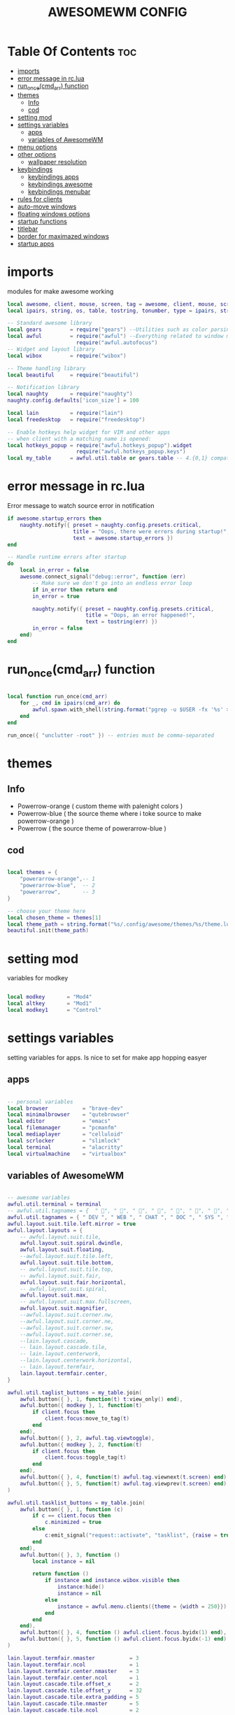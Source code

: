 #+TITLE: AWESOMEWM CONFIG
#+PROPERTY: header-args :tangle rc.lua
#+STARTUP: showeverything


* Table Of Contents :toc:
- [[#imports][imports]]
- [[#error-message-in-rclua][error message in rc.lua]]
- [[#run_oncecmd_arr-function][run_once(cmd_arr) function]]
- [[#themes][themes]]
  - [[#info][Info]]
  - [[#cod][cod]]
- [[#setting-mod][setting mod]]
- [[#settings-variables][settings variables]]
  - [[#apps][apps]]
  - [[#variables-of-awesomewm][variables of AwesomeWM]]
- [[#menu-options][menu options]]
- [[#other-options][other options]]
  - [[#wallpaper-resolution][wallpaper resolution]]
- [[#keybindings][keybindings]]
  - [[#keybindings-apps][keybindings apps]]
  - [[#keybindings-awesome][keybindings awesome]]
  - [[#keybindings-menubar][keybindings menubar]]
- [[#rules-for-clients][rules for clients]]
- [[#auto-move-windows][auto-move windows]]
- [[#floating-windows-options][floating windows options]]
- [[#startup-functions][startup functions]]
- [[#titlebar][titlebar]]
- [[#border-for-maximazed-windows][border for maximazed windows]]
- [[#startup-apps][startup apps]]

* imports
modules for make awesome working
#+BEGIN_SRC lua
local awesome, client, mouse, screen, tag = awesome, client, mouse, screen, tag
local ipairs, string, os, table, tostring, tonumber, type = ipairs, string, os, table, tostring, tonumber, type

-- Standard awesome library
local gears         = require("gears") --Utilities such as color parsing and objects
local awful         = require("awful") --Everything related to window managment
                      require("awful.autofocus")
-- Widget and layout library
local wibox         = require("wibox")

-- Theme handling library
local beautiful     = require("beautiful")

-- Notification library
local naughty       = require("naughty")
naughty.config.defaults['icon_size'] = 100

local lain          = require("lain")
local freedesktop   = require("freedesktop")

-- Enable hotkeys help widget for VIM and other apps
-- when client with a matching name is opened:
local hotkeys_popup = require("awful.hotkeys_popup").widget
                      require("awful.hotkeys_popup.keys")
local my_table      = awful.util.table or gears.table -- 4.{0,1} compatibility

#+END_SRC

#+RESULTS:

* error message in rc.lua
Error message to watch source error in notification
#+BEGIN_SRC lua
if awesome.startup_errors then
    naughty.notify({ preset = naughty.config.presets.critical,
                     title = "Oops, there were errors during startup!",
                     text = awesome.startup_errors })
end

-- Handle runtime errors after startup
do
    local in_error = false
    awesome.connect_signal("debug::error", function (err)
        -- Make sure we don't go into an endless error loop
        if in_error then return end
        in_error = true

        naughty.notify({ preset = naughty.config.presets.critical,
                         title = "Oops, an error happened!",
                         text = tostring(err) })
        in_error = false
    end)
end

#+END_SRC
* run_once(cmd_arr) function
#+BEGIN_SRC lua

local function run_once(cmd_arr)
    for _, cmd in ipairs(cmd_arr) do
        awful.spawn.with_shell(string.format("pgrep -u $USER -fx '%s' > /dev/null || (%s)", cmd, cmd))
    end
end

run_once({ "unclutter -root" }) -- entries must be comma-separated

#+END_SRC
* themes
** Info
   - Powerrow-orange ( custom theme with palenight colors )
   - Powerrow-blue ( the source theme where i toke source to make powerrow-orange )
   - Powerrow ( the source theme of powerarrow-blue )

** cod
#+BEGIN_SRC lua

local themes = {
    "powerarrow-orange",-- 1
    "powerarrow-blue",  -- 2
    "powerarrow",       -- 3
}

-- choose your theme here
local chosen_theme = themes[1]
local theme_path = string.format("%s/.config/awesome/themes/%s/theme.lua", os.getenv("HOME"), chosen_theme)
beautiful.init(theme_path)

#+END_SRC

* setting mod
variables for modkey

#+BEGIN_SRC lua

local modkey       = "Mod4"
local altkey       = "Mod1"
local modkey1      = "Control"

#+END_SRC
* settings variables
setting variables for apps. Is nice to set for make app hopping easyer
** apps
#+BEGIN_SRC lua

-- personal variables
local browser           = "brave-dev"
local minimalbrowser    = "qutebrowser"
local editor            = "emacs"
local filemanager       = "pcmanfm"
local mediaplayer       = "celluloid"
local scrlocker         = "slimlock"
local terminal          = "alacritty"
local virtualmachine    = "virtualbox"

#+END_SRC
** variables of AwesomeWM
#+BEGIN_SRC lua

-- awesome variables
awful.util.terminal = terminal
-- awful.util.tagnames = {  " ", " ", " ", " ", " ", " ", " ", " ", " ", " "  }
awful.util.tagnames = { " DEV ", " WEB ", " CHAT ", " DOC ", " SYS ", " MUS ", " VID ", " GFX " , " VBOX "}
awful.layout.suit.tile.left.mirror = true
awful.layout.layouts = {
    -- awful.layout.suit.tile,
    awful.layout.suit.spiral.dwindle,
    awful.layout.suit.floating,
    --awful.layout.suit.tile.left,
    awful.layout.suit.tile.bottom,
    -- awful.layout.suit.tile.top,
    -- awful.layout.suit.fair,
    awful.layout.suit.fair.horizontal,
    -- awful.layout.suit.spiral,
    awful.layout.suit.max,
    -- awful.layout.suit.max.fullscreen,
    awful.layout.suit.magnifier,
    --awful.layout.suit.corner.nw,
    --awful.layout.suit.corner.ne,
    --awful.layout.suit.corner.sw,
    --awful.layout.suit.corner.se,
    --lain.layout.cascade,
    -- lain.layout.cascade.tile,
    -- lain.layout.centerwork,
    --lain.layout.centerwork.horizontal,
    -- lain.layout.termfair,
    lain.layout.termfair.center,
}

awful.util.taglist_buttons = my_table.join(
    awful.button({ }, 1, function(t) t:view_only() end),
    awful.button({ modkey }, 1, function(t)
        if client.focus then
            client.focus:move_to_tag(t)
        end
    end),
    awful.button({ }, 2, awful.tag.viewtoggle),
    awful.button({ modkey }, 2, function(t)
        if client.focus then
            client.focus:toggle_tag(t)
        end
    end),
    awful.button({ }, 4, function(t) awful.tag.viewnext(t.screen) end),
    awful.button({ }, 5, function(t) awful.tag.viewprev(t.screen) end)
)

awful.util.tasklist_buttons = my_table.join(
    awful.button({ }, 1, function (c)
        if c == client.focus then
            c.minimized = true
        else
            c:emit_signal("request::activate", "tasklist", {raise = true})
        end
    end),
    awful.button({ }, 3, function ()
        local instance = nil

        return function ()
            if instance and instance.wibox.visible then
                instance:hide()
                instance = nil
            else
                instance = awful.menu.clients({theme = {width = 250}})
            end
        end
    end),
    awful.button({ }, 4, function () awful.client.focus.byidx(1) end),
    awful.button({ }, 5, function () awful.client.focus.byidx(-1) end)
)

lain.layout.termfair.nmaster           = 3
lain.layout.termfair.ncol              = 1
lain.layout.termfair.center.nmaster    = 3
lain.layout.termfair.center.ncol       = 1
lain.layout.cascade.tile.offset_x      = 2
lain.layout.cascade.tile.offset_y      = 32
lain.layout.cascade.tile.extra_padding = 5
lain.layout.cascade.tile.nmaster       = 5
lain.layout.cascade.tile.ncol          = 2

beautiful.init(string.format(gears.filesystem.get_configuration_dir() .. "/themes/%s/theme.lua", chosen_theme))

beautiful.useless_gap = 10
#+END_SRC
* menu options
#+BEGIN_SRC lua
-- awesome menus
local myawesomemenu = {
    { "hotkeys", function() return false, hotkeys_popup.show_help end },
    { "manual", terminal .. " -e 'man awesome'" },
    { "edit config", terminal.." vim /home/dt/.config/awesome/rc.lua" },
    { "arandr", "arandr" },
    { "restart", awesome.restart },
}

awful.util.mymainmenu = freedesktop.menu.build({
    icon_size = beautiful.menu_height or 16,
    before = {
        { "Awesome", myawesomemenu, beautiful.awesome_icon },
        --{ "Atom", "atom" },
        -- other triads can be put here
    },
    after = {
        { "Terminale", terminal },
        { "Esci", function() awesome.quit() end },
        { "Sospendi", "systemctl suspend" },
        { "Riavvia", "systemctl reboot" },
        { "Spegni", "systemctl poweroff" },
        -- other triads can be put here
    }
})
--menubar.utils.terminal = terminal -- Set the Menubar terminal for applications that require it

#+END_SRC

#+RESULTS:

* other options
some wallpaper options, util for wms
** wallpaper resolution
#+BEGIN_SRC lua

-- Re-set wallpaper when a screen's geometry changes (e.g. different resolution)
screen.connect_signal("property::geometry", function(s)
    -- Wallpaper
    if beautiful.wallpaper then
        local wallpaper = beautiful.wallpaper
        -- If wallpaper is a function, call it with the screen
        if type(wallpaper) == "function" then
            wallpaper = wallpaper(s)
        end
        gears.wallpaper.maximized(wallpaper, s, true)
    end
end)
awful.screen.connect_for_each_screen(function(s) beautiful.at_screen_connect(s) end)

root.buttons(my_table.join(
    awful.button({ }, 3, function () awful.util.mymainmenu:toggle() end),
    awful.button({ }, 4, awful.tag.viewnext),
    awful.button({ }, 5, awful.tag.viewprev)
))

#+END_SRC

* keybindings
** keybindings apps
keybindings for apps
#+BEGIN_SRC lua

globalkeys = my_table.join(

    -- {{{ Personal keybindings
    -- dmenu
    awful.key({ modkey, "Shift" }, "Return",
    function ()
        awful.util.spawn("dmenu_run")
    end,
    {description = "show dmenu", group = "hotkeys"}),

    awful.key({ modkey, "Shift" }, "c",
    function()
      awful.util.spawn("sh /home/kito/.dmenu/dmenu-edit-config.sh")
    end,
    {description = "show dmenu config script", group = "hotkeys"}),

    awful.key({ modkey, "Shift" }, "x",
    function()
      awful.util.spawn("sh /home/kito/.dmenu/powermenu-dmenu.sh")
    end,
    {description = "show dmenu powermenu script", group = "hotkeys"}),
    
    awful.key({ modkey, "Shift" }, "q",
    function()
      awful.util.spawn("sh /home/kito/.dmenu/dmenu-qute.sh")
    end,
    {description = "show dmenu qutebrowser script", group = "hotkeys"}),
    
    awful.key({ modkey, "Shift" }, "s",
    function()
      awful.util.spawn("sh /home/kito/.dmenu/dmenu-scrot.sh")
    end,
    {description = "show dmenu screenshot script", group = "hotkeys"}),
    --spawn alacritty
    awful.key({modkey},"Return",
    function () awful.util.spawn( terminal ) end,
    {description = "spawn a terminal", group = "hotkeys"}),

    --browser
    awful.key({ modkey, modkey1 }, "b", function () awful.util.spawn(browser) end,
        {description = "Spawn Extended browser" , group = "gui apps" }),
    awful.key({ modkey, modkey1 }, "q", function () awful.util.spawn(minimalbrowser) end,
        {description = "Spawn minimal browser" , group = "gui apps"}),

    --emacs
    awful.key({ modkey, altkey }, "e", function () awful.util.spawn("emacsclient -c -a ''") end,
        {description = "emacs" , group = "IDE" }),
    awful.key({ modkey, altkey }, "c",function () awful.util.spawn("emacsclient -c -a '' --eval '(calendar)'") end,
        {description = "emacs calendar", group = "gui apps"}),
    awful.key({ modkey, altkey }, "d",function () awful.util.spawn("emacsclient -c -a '' --eval '(dired nil)'") end,
        {description = "emacs file manager ", group = "gui apps"}),
    awful.key({ modkey, altkey }, "s",function () awful.util.spawn("emacsclient -c -a '' --eval '(eshell)'") end,
        {description = "emacs eshell", group = "gui apps"}),
    awful.key({ modkey, altkey }, "f",function () awful.util.spawn("emacsclient -c -a '' --eval '(elfeed)'") end,
        {description = "emacs feed reader", group = "gui apps"}),
     -- screenshots
     awful.key({modkey},"Print", function() awful.util.spawn("gnome-screenshot -i") end,
        {description = "Gnome screenshot", group = "screenshots"}),

     -- file manager
    awful.key({modkey, modkey1},"f", function() awful.util.spawn("pcmanfm") end,
    {description = "pcmanfm file manager", group ="gui apps"}),
    --chat client
    awful.key({modkey, modkey1},"c",function() awful.util.spawn("ferdi") end,
    {decription = "chat client", group="gui apps"}),
    -- rofi
    awful.key({modkey},"r",function() awful.util.spawn("rofi -show drun")end,
    {description = "rofi launcher", group="launcher"}),
    -- Yui
    awful.key({modkey},"y",function() awful.util.spawn("./mnt/103C02053C01E696/programmi/python/Yui/UnixVersion/yui") end,
    {description = "Assistente digitale Yui", group="Assistente digitale"}),
#+END_SRC

#+RESULTS:

** keybindings awesome

keybindings for awesome
#+BEGIN_SRC lua

    -- Hotkeys Awesome

    awful.key({ modkey,           }, "s",      hotkeys_popup.show_help,
        {description = "show help", group="awesome"}),

    -- Tag browsing with modkey
    awful.key({ altkey ,modkey1}, "Left",   awful.tag.viewprev,
        {description = "view previous", group = "tag"}),
    awful.key({ modkey1,altkey}, "Right",  awful.tag.viewnext,
        {description = "view next", group = "tag"}),
    awful.key({ altkey,           }, "Escape", awful.tag.history.restore,
        {description = "go back", group = "tag"}),

     -- Tag browsing alt + tab
    awful.key({ altkey,           }, "Tab",   awful.tag.viewnext,
        {description = "view next", group = "tag"}),
    awful.key({ altkey, "Shift"   }, "Tab",  awful.tag.viewprev,
        {description = "view previous", group = "tag"}),

     -- Tag browsing modkey + tab
    awful.key({ modkey,           }, "Tab",   awful.tag.viewnext,
        {description = "view next", group = "tag"}),
    awful.key({ modkey, "Shift"   }, "Tab",  awful.tag.viewprev,
        {description = "view previous", group = "tag"}),


    -- Non-empty tag browsing
    --awful.key({ modkey }, "Left", function () lain.util.tag_view_nonempty(-1) end,
              --{description = "view  previous nonempty", group = "tag"}),
   -- awful.key({ modkey }, "Right", function () lain.util.tag_view_nonempty(1) end,
             -- {description = "view  previous nonempty", group = "tag"}),

    -- Default client focus
    awful.key({ altkey,           }, "j",
        function ()
            awful.client.focus.byidx( 1)
        end,
        {description = "focus next by index", group = "client"}
    ),
    awful.key({ altkey,           }, "k",
        function ()
            awful.client.focus.byidx(-1)
        end,
        {description = "focus previous by index", group = "client"}
    ),

    -- By direction client focus
    awful.key({ modkey }, "j",
        function() awful.client.focus.global_bydirection("down")
            if client.focus then client.focus:raise() end
        end,
        {description = "focus down", group = "client"}),
    awful.key({ modkey }, "k",
        function()
            awful.client.focus.global_bydirection("up")
            if client.focus then client.focus:raise() end
        end,
        {description = "focus up", group = "client"}),
    awful.key({ modkey }, "h",
        function()
            awful.client.focus.global_bydirection("left")
            if client.focus then client.focus:raise() end
        end,
        {description = "focus left", group = "client"}),
    awful.key({  modkey }, "l",
        function()
            awful.client.focus.global_bydirection("right")
            if client.focus then client.focus:raise() end
        end,
        {description = "focus right", group = "client"}),


        -- By direction client focus with arrows
        awful.key({  modkey }, "Down",
            function()
                awful.client.focus.global_bydirection("down")
                if client.focus then client.focus:raise() end
            end,
            {description = "focus down", group = "client"}),
        awful.key({ modkey }, "Up",
            function()
                awful.client.focus.global_bydirection("up")
                if client.focus then client.focus:raise() end
            end,
            {description = "focus up", group = "client"}),
        awful.key({ modkey }, "Left",
            function()
                awful.client.focus.global_bydirection("left")
                if client.focus then client.focus:raise() end
            end,
            {description = "focus left", group = "client"}),
        awful.key({ modkey }, "Right",
            function()
                awful.client.focus.global_bydirection("right")
                if client.focus then client.focus:raise() end
            end,
            {description = "focus right", group = "client"}),



    awful.key({ modkey,           }, "w", function () awful.util.mymainmenu:show() end,
              {description = "show main menu", group = "awesome"}),

    -- Layout manipulation
    awful.key({ modkey, "Shift"   }, "j", function () awful.client.swap.byidx(  1)    end,
              {description = "swap with next client by index", group = "client"}),
    awful.key({ modkey, "Shift"   }, "k", function () awful.client.swap.byidx( -1)    end,
              {description = "swap with previous client by index", group = "client"}),
    awful.key({ modkey }, ".", function () awful.screen.focus_relative( 1) end,
              {description = "focus the next screen", group = "screen"}),
    awful.key({ modkey }, ",", function () awful.screen.focus_relative(-1) end,
              {description = "focus the previous screen", group = "screen"}),
    awful.key({ modkey,           }, "u", awful.client.urgent.jumpto,
              {description = "jump to urgent client", group = "client"}),
    awful.key({ modkey1,           }, "Tab",
        function ()
            awful.client.focus.history.previous()
            if client.focus then
                client.focus:raise()
            end
        end,
        {description = "go back", group = "client"}),

    -- Show/Hide Wibox
    awful.key({ modkey }, "b", function ()
            for s in screen do
                s.mywibox.visible = not s.mywibox.visible
                if s.mybottomwibox then
                    s.mybottomwibox.visible = not s.mybottomwibox.visible
                end
            end
        end,
        {description = "toggle wibox", group = "awesome"}),

    -- On the fly useless gaps change
    awful.key({ altkey, "Control" }, "j", function () lain.util.useless_gaps_resize(1) end,
              {description = "increment useless gaps", group = "tag"}),
    awful.key({ altkey, "Control" }, "l", function () lain.util.useless_gaps_resize(-1) end,
              {description = "decrement useless gaps", group = "tag"}),

    -- Dynamic tagging
    awful.key({ modkey, "Shift" }, "n", function () lain.util.add_tag() end,
              {description = "add new tag", group = "tag"}),
    awful.key({ modkey, "Control" }, "r", function () lain.util.rename_tag() end,
              {description = "rename tag", group = "tag"}),
    awful.key({ altkey, "Shift" }, "Left", function () lain.util.move_tag(-1) end,
              {description = "move tag to the left", group = "tag"}),
    awful.key({ altkey, "Shift" }, "Right", function () lain.util.move_tag(1) end,
              {description = "move tag to the right", group = "tag"}),
    awful.key({ modkey, "Shift" }, "d", function () lain.util.delete_tag() end,
              {description = "delete tag", group = "tag"}),

    -- Standard program
    awful.key({ modkey, "Shift" }, "r", awesome.restart,
              {description = "reload awesome", group = "awesome"}),
    awful.key({ modkey, "Shift"   }, "q",  function () awful.spawn.with_shell( '~/.dmenu/prompt "are you sure?" "killall awesome"' ) end,
              {description = "quit awesome", group = "awesome"}),

    awful.key({ altkey, "Shift"   }, "l",     function () awful.tag.incmwfact( 0.05)          end,
              {description = "increase master width factor", group = "layout"}),
    awful.key({ altkey, "Shift"   }, "h",     function () awful.tag.incmwfact(-0.05)          end,
              {description = "decrease master width factor", group = "layout"}),
    awful.key({ modkey, "Shift"   }, "v",     function () awful.tag.incnmaster( 1, nil, true) end,
              {description = "increase the number of master clients", group = "layout"}),
    awful.key({ modkey, "Shift"   }, "o",     function () awful.tag.incnmaster(-1, nil, true) end,
              {description = "decrease the number of master clients", group = "layout"}),
    awful.key({ modkey, "Control" }, "h",     function () awful.tag.incncol( 1, nil, true)    end,
              {description = "increase the number of columns", group = "layout"}),
    awful.key({ modkey, "Control" }, "l",     function () awful.tag.incncol(-1, nil, true)    end,
              {description = "decrease the number of columns", group = "layout"}),
    awful.key({ modkey,           }, "space", function () awful.layout.inc( 1)                end,
              {description = "select next", group = "layout"}),
    --awful.key({ modkey, "Shift"   }, "space", function () awful.layout.inc(-1)                end,
             -- {description = "select previous", group = "layout"}),

    awful.key({ modkey, "Control" }, "n",
              function ()
                  local c = awful.client.restore()
                  -- Focus restored client
                  if c then
                      client.focus = c
                      c:raise()
                  end
              end,
              {description = "restore minimized", group = "client"}),

    -- Dropdown application
    awful.key({ modkey, }, "z", function () awful.screen.focused().quake:toggle() end,
              {description = "dropdown application", group = "super"}),

    -- Widgets popups
    awful.key({ altkey, }, "c", function () lain.widget.calendar.show(7) end,
              {description = "show calendar", group = "widgets"}),
    awful.key({ altkey, }, "h", function () if beautiful.fs then beautiful.fs.show(7) end end,
              {description = "show filesystem", group = "widgets"}),
    awful.key({ altkey, }, "w", function () if beautiful.weather then beautiful.weather.show(7) end end,
              {description = "show weather", group = "widgets"}),

    -- Brightness
    awful.key({ }, "XF86MonBrightnessUp", function () os.execute("xbacklight -inc 10") end,
              {description = "+10%", group = "hotkeys"}),
    awful.key({ }, "XF86MonBrightnessDown", function () os.execute("xbacklight -dec 10") end,
              {description = "-10%", group = "hotkeys"}),

    -- Copy primary to clipboard (terminals to gtk)
    awful.key({ modkey }, "c", function () awful.spawn.with_shell("xsel | xsel -i -b") end,
              {description = "copy terminal to gtk", group = "hotkeys"}),
    -- Copy clipboard to primary (gtk to terminals)
    awful.key({ modkey }, "v", function () awful.spawn.with_shell("xsel -b | xsel") end,
              {description = "copy gtk to terminal", group = "hotkeys"}),

#+END_SRC
** keybindings menubar

keybindings for menus
#+BEGIN_SRC lua

    -- Default
    --[[ Menubar

    awful.key({ modkey }, "p", function() menubar.show() end,
              {description = "show the menubar", group = "super"})
    --]]

    awful.key({ altkey, "Shift" }, "x",
              function ()
                  awful.prompt.run {
                    prompt       = "Run Lua code: ",
                    textbox      = awful.screen.focused().mypromptbox.widget,
                    exe_callback = awful.util.eval,
                    history_path = awful.util.get_cache_dir() .. "/history_eval"
                  }
              end,
              {description = "lua execute prompt", group = "awesome"})
    --]]
)

clientkeys = my_table.join(
    awful.key({ altkey, "Shift"   }, "m",      lain.util.magnify_client,
              {description = "magnify client", group = "client"}),
    awful.key({ modkey,           }, "f",
        function (c)
            c.fullscreen = not c.fullscreen
            c:raise()
        end,
        {description = "toggle fullscreen", group = "client"}),
    awful.key({ modkey }, "q",      function (c) c:kill()                         end,
              {description = "close", group = "hotkeys"}),
    awful.key({ modkey, "Shift" }, "space",  awful.client.floating.toggle                     ,
              {description = "toggle floating", group = "client"}),
    awful.key({ modkey, "Control" }, "Return", function (c) c:swap(awful.client.getmaster()) end,
              {description = "move to master", group = "client"}),
    awful.key({ modkey,           }, "o",      function (c) c:move_to_screen()               end,
              {description = "move to screen", group = "client"}),
    awful.key({ modkey,           }, "t",      function (c) c.ontop = not c.ontop            end,
              {description = "toggle keep on top", group = "client"}),
    awful.key({ modkey,           }, "n",
        function (c)
            -- The client currently has the input focus, so it cannot be
            -- minimized, since minimized clients can't have the focus.
            c.minimized = true
        end ,
        {description = "minimize", group = "client"}),
    awful.key({ modkey,           }, "m",
        function (c)
            c.maximized = not c.maximized
            c:raise()
        end ,
        {description = "maximize", group = "client"})
)

-- Bind all key numbers to tags.
-- Be careful: we use keycodes to make it works on any keyboard layout.
-- This should map on the top row of your keyboard, usually 1 to 9.
for i = 1, 9 do
    -- Hack to only show tags 1 and 9 in the shortcut window (mod+s)
    local descr_view, descr_toggle, descr_move, descr_toggle_focus
    if i == 1 or i == 9 then
        descr_view = {description = "view tag #", group = "tag"}
        descr_toggle = {description = "toggle tag #", group = "tag"}
        descr_move = {description = "move focused client to tag #", group = "tag"}
        descr_toggle_focus = {description = "toggle focused client on tag #", group = "tag"}
    end
    globalkeys = my_table.join(globalkeys,
        -- View tag only.
        awful.key({ modkey }, "#" .. i + 9,
                  function ()
                        local screen = awful.screen.focused()
                        local tag = screen.tags[i]
                        if tag then
                           tag:view_only()
                        end
                  end,
                  descr_view),
        -- Toggle tag display.
        awful.key({ modkey, "Control" }, "#" .. i + 9,
                  function ()
                      local screen = awful.screen.focused()
                      local tag = screen.tags[i]
                      if tag then
                         awful.tag.viewtoggle(tag)
                      end
                  end,
                  descr_toggle),
        -- Move client to tag.
        awful.key({ modkey, "Shift" }, "#" .. i + 9,
                  function ()
                      if client.focus then
                          local tag = client.focus.screen.tags[i]
                          if tag then
                              client.focus:move_to_tag(tag)
                          end
                     end
                  end,
                  descr_move),
        -- Toggle tag on focused client.
        awful.key({ modkey, "Control", "Shift" }, "#" .. i + 9,
                  function ()
                      if client.focus then
                          local tag = client.focus.screen.tags[i]
                          if tag then
                              client.focus:toggle_tag(tag)
                          end
                      end
                  end,
                  descr_toggle_focus)
    )
end

clientbuttons = gears.table.join(
    awful.button({ }, 1, function (c)
        c:emit_signal("request::activate", "mouse_click", {raise = true})
    end),
    awful.button({ modkey }, 1, function (c)
        c:emit_signal("request::activate", "mouse_click", {raise = true})
        awful.mouse.client.move(c)
    end),
    awful.button({ modkey }, 3, function (c)
        c:emit_signal("request::activate", "mouse_click", {raise = true})
        awful.mouse.client.resize(c)
    end)
    )

-- Set keys
root.keys(globalkeys)

#+END_SRC
* rules for clients
#+BEGIN_SRC lua

-- Rules to apply to new clients (through the "manage" signal).
awful.rules.rules = {
    -- All clients will match this rule.
    { rule = { },
      properties = { border_width = beautiful.border_width,
                     border_color = beautiful.border_normal,
                     focus = awful.client.focus.filter,
                     raise = true,
                     keys = clientkeys,
                     buttons = clientbuttons,
                     screen = awful.screen.preferred,
                     placement = awful.placement.no_overlap+awful.placement.no_offscreen,
                     size_hints_honor = false
     }
    },

#+END_SRC
* auto-move windows
automove in right tags, for productivity
#+BEGIN_SRC lua

    -- Titlebars
    { rule_any = { type = { "dialog", "normal" } },
      properties = { titlebars_enabled = false } },

    -- Set applications to always map on the tag 1 on screen 1.
    -- find class or role via xprop command
    --{ rule = { class = browser1 },
      --properties = { screen = 1, tag = awful.util.tagnames[1] } },

    --{ rule = { class = editorgui },
        --properties = { screen = 1, tag = awful.util.tagnames[2] } },

    --{ rule = { class = "Geany" },
        --properties = { screen = 1, tag = awful.util.tagnames[2] } },

    -- Set applications to always map on the tag 3 on screen 1.
    --{ rule = { class = "Inkscape" },
        --properties = { screen = 1, tag = awful.util.tagnames[3] } },

    -- Set applications to always map on the tag 4 on screen 1.
    --{ rule = { class = "Gimp" },
        --properties = { screen = 1, tag = awful.util.tagnames[4] } },

    -- Set applications to be maximized at startup.
    -- find class or role via xprop command
    { rule = { class = editorgui },
          properties = { maximized = false } },

    { rule = { class = "photogimp", role = "photogimp" },
          properties = { maximized = true } },


    { rule = { class = mediaplayer },
          properties = { maximized = true } },

    { rule = { class = "mpv" },
    properties = { maximized = true } },

    { rule = { class = "VirtualBox Manager" },
          properties = { maximized = true } },

    { rule = { class = "VirtualBox Machine" },
          properties = { maximized = true } },

    { rule = { class = "Xfce4-settings-manager" },
          properties = { floating = false } },


#+END_SRC
* floating windows options
floating clients, nice for download windows or something similar
#+BEGIN_SRC lua

    -- Floating clients.
    { rule_any = {
        instance = {
          "DTA",  -- Firefox addon DownThemAll.
          "copyq",  -- Includes session name in class.
        },
        class = {
          "krunner",
          "yakuake",
          "systemsettings",
          "plasmashell",
          "Plasma",
          "plasma-desktop",
          "win7",
          "kmix",
          "Klipper",
          "Plasmoidviewer",
          "pop-up",
          "task_dialog",
          "Arandr",
          "Blueberry",
          "Galculator",
          "Gnome-font-viewer",
          "Gpick",
          "Imagewriter",
          "Font-manager",
          "Kruler",
          "MessageWin",  -- kalarm.
          "Oblogout",
          "Peek",
          "Skype",
          "System-config-printer.py",
          "Sxiv",
          "Unetbootin.elf",
          "Wpa_gui",
          "pinentry",
          "veromix",
          "xtightvncviewer"},

        name = {
          "Event Tester",  -- xev.
        },
        role = {
          "AlarmWindow",  -- Thunderbird's calendar.
          "pop-up",       -- e.g. Google Chrome's (detached) Developer Tools.
          "Preferences",
          "setup",
        }
      }, properties = { floating = true }},

}

#+END_SRC
* startup functions
startup functions
#+BEGIN_SRC lua

-- Signal function to execute when a new client appears.
client.connect_signal("manage", function (c)
    -- Set the windows at the slave,
    -- i.e. put it at the end of others instead of setting it master.
    -- if not awesome.startup then awful.client.setslave(c) end

    if awesome.startup and
      not c.size_hints.user_position
      and not c.size_hints.program_position then
        -- Prevent clients from being unreachable after screen count changes.
        awful.placement.no_offscreen(c)
    end
end)

#+END_SRC
* titlebar
titlebar options
#+BEGIN_SRC lua

-- Add a titlebar if titlebars_enabled is set to true in the rules.
client.connect_signal("request::titlebars", function(c)
    -- Custom
    if beautiful.titlebar_fun then
        beautiful.titlebar_fun(c)
        return
    end

    -- Default
    -- buttons for the titlebar
    local buttons = my_table.join(
        awful.button({ }, 1, function()
            c:emit_signal("request::activate", "titlebar", {raise = true})
            awful.mouse.client.move(c)
        end),
        awful.button({ }, 3, function()
            c:emit_signal("request::activate", "titlebar", {raise = true})
            awful.mouse.client.resize(c)
        end)
    )

    awful.titlebar(c, {size = 21}) : setup {
        { -- Left
            awful.titlebar.widget.iconwidget(c),
            buttons = buttons,
            layout  = wibox.layout.fixed.horizontal
        },
        { -- Middle
            { -- Title
                align  = "center",
                widget = awful.titlebar.widget.titlewidget(c)
            },
            buttons = buttons,
            layout  = wibox.layout.flex.horizontal
        },
        { -- Right
            awful.titlebar.widget.floatingbutton (c),
            awful.titlebar.widget.maximizedbutton(c),
            awful.titlebar.widget.stickybutton   (c),
            awful.titlebar.widget.ontopbutton    (c),
            awful.titlebar.widget.closebutton    (c),
            layout = wibox.layout.fixed.horizontal()
        },
        layout = wibox.layout.align.horizontal
    }
end)

client.connect_signal("mouse::enter", function(c)
    c:emit_signal("request::activate", "mouse_enter", {raise = true})
end)

#+END_SRC
* border for maximazed windows
maximized windows without border
#+BEGIN_SRC lua

-- No border for maximized clients
function border_adjust(c)
    if c.maximized then -- no borders if only 1 client visible
        c.border_width = 0
    elseif #awful.screen.focused().clients > 1 then
        c.border_width = beautiful.border_width
        c.border_color = beautiful.border_focus
    end
end

client.connect_signal("focus", border_adjust)
client.connect_signal("property::maximized", border_adjust)
client.connect_signal("unfocus", function(c) c.border_color = beautiful.border_normal end)

#+END_SRC
* startup apps
startup apps
#+BEGIN_SRC lua
awful.spawn.with_shell("kdeconnect-cli")
awful.spawn.with_shell("/usr/bin/emacs --daemon &")
awful.spawn.with_shell("picom --experimental-backends --config  $HOME/.config/picom/picom.conf")
awful.spawn.with_shell("nm-applet &")
awful.spawn.with_shell("volumeicon &")
awful.spawn.with_shell("feh --bg-scale ~/Immagini/sfondo_Blackarch.png")
awful.spawn.with_shell("dunst &")
awful.spawn.with_shell("LG3D")
#+END_SRC
